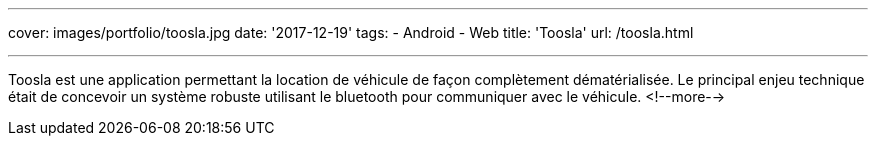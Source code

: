 ---
cover: images/portfolio/toosla.jpg
date: '2017-12-19'
tags:
- Android
- Web
title: 'Toosla'
url: /toosla.html

---

Toosla est une application permettant la location de véhicule de façon complètement dématérialisée.
Le principal enjeu technique était de concevoir un système robuste utilisant le bluetooth pour communiquer avec le véhicule.
<!--more-->